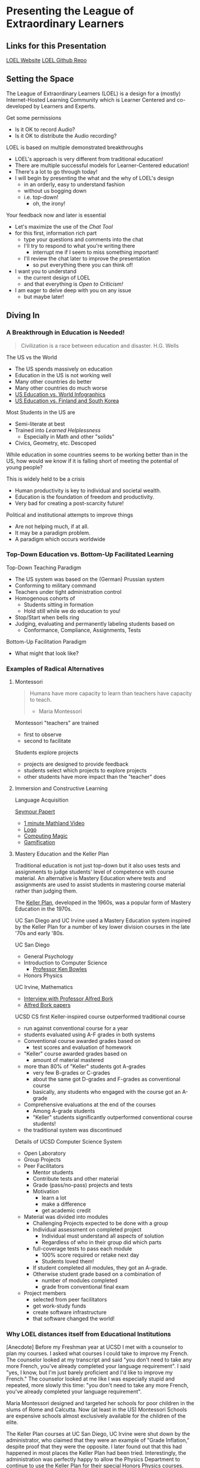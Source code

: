 * Presenting the League of Extraordinary Learners

** Links for this Presentation

[[https://gregdavidson.github.io/loel/][LOEL Website]]
[[https://github.com/GregDavidson/loel/][LOEL Github Repo]]

** Setting the Space

The League of Extraordinary Learners (LOEL) is a design for a (mostly)
Internet-Hosted Learning Community which is Learner Centered and co-developed by
Learners and Experts.

Get some permissions
- Is it OK to record Audio?
- Is it OK to distribute the Audio recording?

LOEL is based on multiple demonstrated breakthroughs
- LOEL's approach is very different from traditional education!
- There are multiple successful models for Learner-Centered education!
- There's a lot to go through today!
- I will begin by presenting the what and the why of LOEL's design
      - in an orderly, easy to understand fashion
      - without us bogging down
      - i.e. top-down!
            - oh, the irony!

Your feedback now and later is essential
- Let's maximize the use of the /Chat Tool/
- for this first, information rich part
      - type your questions and comments into the chat
      - I'll try to respond to what you're writing there
            - interrupt me if I seem to miss something important!
      - I'll review the chat later to improve the presentation
            - so put everything there you can think of!

- I want you to understand
      - the current design of LOEL
      - and that everything is /Open to Criticism!/
- I am eager to delve deep with you on any issue
      - but maybe later!

** Diving In

*** A Breakthrough in Education is Needed!

#+begin_quote
Civilization is a race between education and disaster. H.G. Wells
#+end_quote

The US vs the World
- The US spends massively on education
- Education in the US is not working well
- Many other countries do better
- Many other countries do much worse
- [[https://rossieronline.usc.edu/blog/u-s-education-versus-the-world-infographic/][US Education vs. World Infographics]]
- [[https://www.theguardian.com/us-news/2018/sep/07/us-education-spending-finland-south-korea][US Education vs. Finland and South Korea]]

Most Students in the US are
- Semi-literate at best
- Trained into /Learned Helplessness/
      - Especially in Math and other "solids"
- Civics, Geometry, etc. Descoped

While education in some countries seems to be working better than in the US, how
would we know if it is falling short of meeting the potential of young people?

This is widely held to be a crisis
- Human productivity is key to individual and societal wealth.
- Education is the foundation of freedom and productivity.
- Very bad for creating a post-scarcity future!

Political and institutional attempts to improve things
- Are not helping much, if at all.
- It may be a paradigm problem.
- A paradigm which occurs worldwide

*** Top-Down Education vs. Bottom-Up Facilitated Learning

Top-Down Teaching Paradigm
 
- The US system was based on the (German) Prussian system
- Conforming to military command
- Teachers under tight administration control
- Homogenous cohorts of
      - Students sitting in formation
      - Hold still while we do education to you!
- Stop/Start when bells ring
- Judging, evaluating and permanently labeling students based on
      - Conformance, Compliance, Assignments, Tests
 
Bottom-Up Facilitation Paradigm

- What might that look like?

*** Examples of Radical Alternatives

**** Montessori

#+begin_quote
Humans have more capacity to learn than teachers have capacity to teach.
- Maria Montessori
#+end_quote

Montessori "teachers" are trained
- first to observe
- second to facilitate

Students explore projects
- projects are designed to provide feedback
- students select which projects to explore projects
- other students have more impact than the "teacher" does

**** Immersion and Constructive Learning

Language Acquisition

[[https://en.wikipedia.org/wiki/Seymour_Papert][Seymour Papert]]
- [[https://www.youtube.com/watch?v=UgE05-3SToc][1 minute Mathland Video]]
- [[https://en.wikipedia.org/wiki/Logo_(programming_language)][Logo]]
- [[https://github.com/GregDavidson/computing-magic][Computing Magic]]
- [[https://duckduckgo.com/?t=ffab&q=gamification+of+education&atb=v33-1&ia=web][Gamification]]

**** Mastery Education and the Keller Plan

Traditional education is not just top-down but it also uses tests and
assignments to judge students' level of competence with course material.
An alternative is Mastery Education where tests and assignments are used
to assist students in mastering course material rather than judging them.

The [[https://en.wikipedia.org/wiki/Keller_Plan][Keller Plan]], developed in the 1960s, was a popular form of Mastery Education
in the 1970s.

UC San Diego and UC Irvine used a Mastery Education system inspired by the Keller
Plan for a number of key lower division courses in the late '70s and early '80s.

UC San Diego
      - General Psychology
      - Introduction to Computer Science
            - [[https://en.wikipedia.org/wiki/Kenneth_Bowles][Professor Ken Bowles]]
      - Honors Physics
        
UC Irvine, Mathematics
      - [[https://www.educause.edu/ir/library/html/erm/erm99/erm9946.html][Interview with Professor Alfred Bork]]
      - [[https://www.researchgate.net/scientific-contributions/Alfred-Bork-69661195][Alfred Bork papers]]
        
UCSD CS first Keller-inspired course outperformed traditional course
- run against conventional course for a year
- students evaluated using A-F grades in both systems
- Conventional course awarded grades based on
      - test scores and evaluation of homework
- "Keller" course awarded grades based on
      - amount of material mastered
- more than 80% of "Keller" students got A-grades
      - very few B-grades or C-grades
      - about the same got D-grades and F-grades as conventional course
      - basically, any students who engaged with the course got an A-grade
- Comprehensive evaluations at the end of the courses
      - Among A-grade students
      - "Keller" students significantly outperformed conventional course
        students!
- the traditional system was discontinued

Details of UCSD Computer Science System
- Open Laboratory
- Group Projects
- Peer Facilitators
      - Mentor students
      - Contribute tests and other material
      - Grade (pass/no-pass) projects and tests
      - Motivation
            - learn a lot
            - make a difference
            - get academic credit
- Material was divided into modules
      - Challenging Projects expected to be done with a group
      - Individual assessment on completed project
            - Individual must understand all aspects of solution
            - Regardless of who in their group did which parts
      - full-coverage tests to pass each module
            - 100% score required or retake next day
            - Students loved them!
      - If student completed all modules, they got an A-grade.
      - Otherwise student grade based on a combination of
            - number of modules completed
            - grade from conventional final exam
- Project members
      - selected from peer facilitators
      - get work-study funds
      - create software infrastructure
      - that software changed the world!

*** Why LOEL distances itself from Educational Institutions

[Anecdote] Before my Freshman year at UCSD I met with a counselor to plan my
courses. I asked what courses I could take to improve my French. The counselor
looked at my transcript and said "you don't need to take any more French, you've
already completed your language requirement". I said "yes, I know, but I'm just
barely proficient and I'd like to improve my French." The counselor looked at me
like I was especially stupid and repeated, more slowly this time: "you don't
need to take any more French, you've already completed your language
requirement".
 
Maria Montessori designed and targeted her schools for poor children in the
slums of Rome and Calcutta. Now (at least in the US) Montessori Schools are
expensive schools almost exclusively available for the children of the elite.
 
The Keller Plan courses at UC San Diego, UC Irvine were shut down by the
administrator, who claimed that they were an example of "Grade Inflation,"
despite proof that they were the opposite. I later found out that this had
happened in most places the Keller Plan had been tried. Interestingly, the
administration was perfectly happy to allow the Physics Department to continue
to use the Keller Plan for their special Honors Physics courses.

Bottom Line: Conventional schools are optimized for selling certificates and
producing a Bell Curve, they are not optimized for education!

*** The LOEL Design

**** Participants

- Learners
- Peer Facilitators
- Experts

**** Materials

- Curricula which leverage existing Open Culture materials
- Free Accounts for Learners, etc.
- Learning Planning Tool
      - Find Curricula, Modules
      - Find Partners, Peer Facilitators

**** Original Innovative Software Tools and Wicci approach

Curricula consist of Modules
- Modules form Roadmaps
- There's more than one way to learn things!
 
Modules consist of Frames
- Frames fulfill the intent of the module
- Frames have associated feedback "tests" or "projects"
 
Frames consist of
- Documents --> Notebooks --> Immersive Worlds
- Projects
- Self-Assessment Tools

Frames have FAQ nodes associated with each element
- FAQ nodes use the Stack Overflow model

*** The Interim GitHub Approach

All materials Open Culture in =git= repositories.

Everyone can clone the repositories.
Everyone can improve the materials and submit =pull= requests.
- peer facilitator contributions prioritized
- students and expert contributions supplementary

*** The Eventual /Wicci System/ Approach

The [[https://gregdavidson.github.io/wicci-core-S0_lib/][Wicci System]]
- Like a Wiki system, e.g. Wikipedia, only more general purpose
- special advantages for collaborative development of diverse materials
- ideal for the LOEL
- needs further development to get out of the research phase!

*** What We Need Now

We need collaborators!

We need /leaders/ who will enroll
- Learners
- Volunteers
      - Peer Facilitators
      - Initial Content Creators
      - Observers
- More Leaders!
 
We need Technical Volunteers
- To help create and maintain our infrastructure
- To complete the Wicci project
 
We need people to create our Organization
- Creating a Not-For-Profit Foundation
- Some Fundraising Needed!
 
We need Curriculum Creators
- Any Curricula Our Creators and Leaders Can Support
 
We will initially Prioritize our Computing Curriculum
- Computing Curricula needs good projects
      - Use LOEL infrastructure wherever feasible
- We have material for this already
      - [[https://github.com/GregDavidson/computing-magic][Computing Magic Curriculum]]

** Q & A & Discussion

